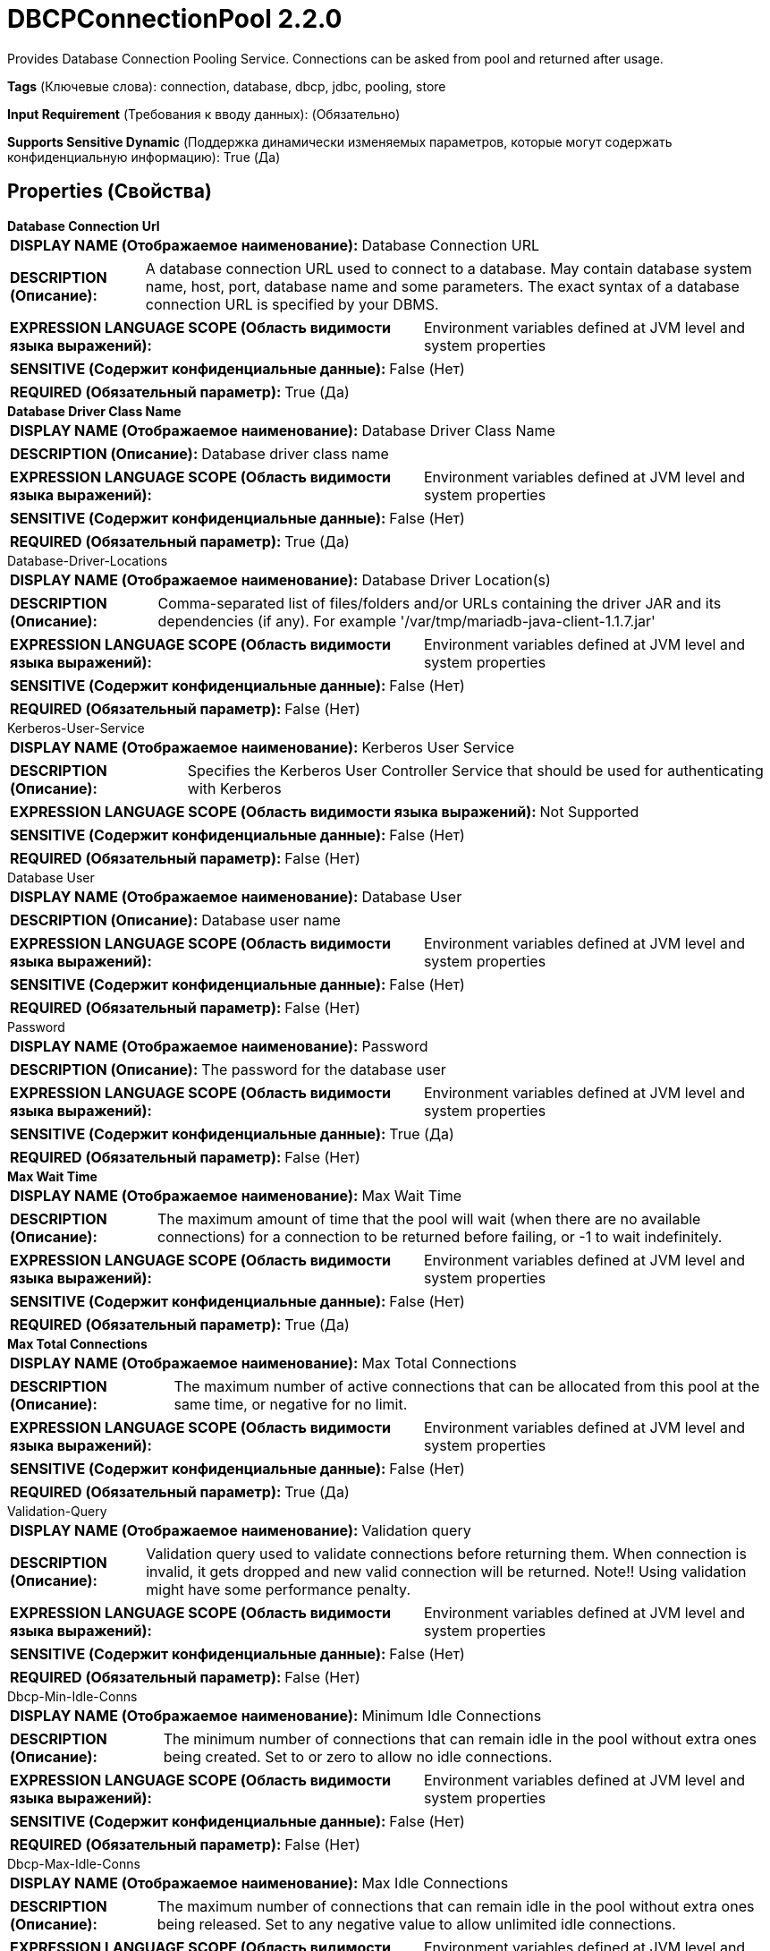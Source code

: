 = DBCPConnectionPool 2.2.0

Provides Database Connection Pooling Service. Connections can be asked from pool and returned after usage.

[horizontal]
*Tags* (Ключевые слова):
connection, database, dbcp, jdbc, pooling, store
[horizontal]
*Input Requirement* (Требования к вводу данных):
 (Обязательно)
[horizontal]
*Supports Sensitive Dynamic* (Поддержка динамически изменяемых параметров, которые могут содержать конфиденциальную информацию):
 True (Да) 



== Properties (Свойства)


.*Database Connection Url*
************************************************
[horizontal]
*DISPLAY NAME (Отображаемое наименование):*:: Database Connection URL

[horizontal]
*DESCRIPTION (Описание):*:: A database connection URL used to connect to a database. May contain database system name, host, port, database name and some parameters. The exact syntax of a database connection URL is specified by your DBMS.


[horizontal]
*EXPRESSION LANGUAGE SCOPE (Область видимости языка выражений):*:: Environment variables defined at JVM level and system properties
[horizontal]
*SENSITIVE (Содержит конфиденциальные данные):*::  False (Нет) 

[horizontal]
*REQUIRED (Обязательный параметр):*::  True (Да) 
************************************************
.*Database Driver Class Name*
************************************************
[horizontal]
*DISPLAY NAME (Отображаемое наименование):*:: Database Driver Class Name

[horizontal]
*DESCRIPTION (Описание):*:: Database driver class name


[horizontal]
*EXPRESSION LANGUAGE SCOPE (Область видимости языка выражений):*:: Environment variables defined at JVM level and system properties
[horizontal]
*SENSITIVE (Содержит конфиденциальные данные):*::  False (Нет) 

[horizontal]
*REQUIRED (Обязательный параметр):*::  True (Да) 
************************************************
.Database-Driver-Locations
************************************************
[horizontal]
*DISPLAY NAME (Отображаемое наименование):*:: Database Driver Location(s)

[horizontal]
*DESCRIPTION (Описание):*:: Comma-separated list of files/folders and/or URLs containing the driver JAR and its dependencies (if any). For example '/var/tmp/mariadb-java-client-1.1.7.jar'


[horizontal]
*EXPRESSION LANGUAGE SCOPE (Область видимости языка выражений):*:: Environment variables defined at JVM level and system properties
[horizontal]
*SENSITIVE (Содержит конфиденциальные данные):*::  False (Нет) 

[horizontal]
*REQUIRED (Обязательный параметр):*::  False (Нет) 
************************************************
.Kerberos-User-Service
************************************************
[horizontal]
*DISPLAY NAME (Отображаемое наименование):*:: Kerberos User Service

[horizontal]
*DESCRIPTION (Описание):*:: Specifies the Kerberos User Controller Service that should be used for authenticating with Kerberos


[horizontal]
*EXPRESSION LANGUAGE SCOPE (Область видимости языка выражений):*:: Not Supported
[horizontal]
*SENSITIVE (Содержит конфиденциальные данные):*::  False (Нет) 

[horizontal]
*REQUIRED (Обязательный параметр):*::  False (Нет) 
************************************************
.Database User
************************************************
[horizontal]
*DISPLAY NAME (Отображаемое наименование):*:: Database User

[horizontal]
*DESCRIPTION (Описание):*:: Database user name


[horizontal]
*EXPRESSION LANGUAGE SCOPE (Область видимости языка выражений):*:: Environment variables defined at JVM level and system properties
[horizontal]
*SENSITIVE (Содержит конфиденциальные данные):*::  False (Нет) 

[horizontal]
*REQUIRED (Обязательный параметр):*::  False (Нет) 
************************************************
.Password
************************************************
[horizontal]
*DISPLAY NAME (Отображаемое наименование):*:: Password

[horizontal]
*DESCRIPTION (Описание):*:: The password for the database user


[horizontal]
*EXPRESSION LANGUAGE SCOPE (Область видимости языка выражений):*:: Environment variables defined at JVM level and system properties
[horizontal]
*SENSITIVE (Содержит конфиденциальные данные):*::  True (Да) 

[horizontal]
*REQUIRED (Обязательный параметр):*::  False (Нет) 
************************************************
.*Max Wait Time*
************************************************
[horizontal]
*DISPLAY NAME (Отображаемое наименование):*:: Max Wait Time

[horizontal]
*DESCRIPTION (Описание):*:: The maximum amount of time that the pool will wait (when there are no available connections)  for a connection to be returned before failing, or -1 to wait indefinitely. 


[horizontal]
*EXPRESSION LANGUAGE SCOPE (Область видимости языка выражений):*:: Environment variables defined at JVM level and system properties
[horizontal]
*SENSITIVE (Содержит конфиденциальные данные):*::  False (Нет) 

[horizontal]
*REQUIRED (Обязательный параметр):*::  True (Да) 
************************************************
.*Max Total Connections*
************************************************
[horizontal]
*DISPLAY NAME (Отображаемое наименование):*:: Max Total Connections

[horizontal]
*DESCRIPTION (Описание):*:: The maximum number of active connections that can be allocated from this pool at the same time,  or negative for no limit.


[horizontal]
*EXPRESSION LANGUAGE SCOPE (Область видимости языка выражений):*:: Environment variables defined at JVM level and system properties
[horizontal]
*SENSITIVE (Содержит конфиденциальные данные):*::  False (Нет) 

[horizontal]
*REQUIRED (Обязательный параметр):*::  True (Да) 
************************************************
.Validation-Query
************************************************
[horizontal]
*DISPLAY NAME (Отображаемое наименование):*:: Validation query

[horizontal]
*DESCRIPTION (Описание):*:: Validation query used to validate connections before returning them. When connection is invalid, it gets dropped and new valid connection will be returned. Note!! Using validation might have some performance penalty.


[horizontal]
*EXPRESSION LANGUAGE SCOPE (Область видимости языка выражений):*:: Environment variables defined at JVM level and system properties
[horizontal]
*SENSITIVE (Содержит конфиденциальные данные):*::  False (Нет) 

[horizontal]
*REQUIRED (Обязательный параметр):*::  False (Нет) 
************************************************
.Dbcp-Min-Idle-Conns
************************************************
[horizontal]
*DISPLAY NAME (Отображаемое наименование):*:: Minimum Idle Connections

[horizontal]
*DESCRIPTION (Описание):*:: The minimum number of connections that can remain idle in the pool without extra ones being created. Set to or zero to allow no idle connections.


[horizontal]
*EXPRESSION LANGUAGE SCOPE (Область видимости языка выражений):*:: Environment variables defined at JVM level and system properties
[horizontal]
*SENSITIVE (Содержит конфиденциальные данные):*::  False (Нет) 

[horizontal]
*REQUIRED (Обязательный параметр):*::  False (Нет) 
************************************************
.Dbcp-Max-Idle-Conns
************************************************
[horizontal]
*DISPLAY NAME (Отображаемое наименование):*:: Max Idle Connections

[horizontal]
*DESCRIPTION (Описание):*:: The maximum number of connections that can remain idle in the pool without extra ones being released. Set to any negative value to allow unlimited idle connections.


[horizontal]
*EXPRESSION LANGUAGE SCOPE (Область видимости языка выражений):*:: Environment variables defined at JVM level and system properties
[horizontal]
*SENSITIVE (Содержит конфиденциальные данные):*::  False (Нет) 

[horizontal]
*REQUIRED (Обязательный параметр):*::  False (Нет) 
************************************************
.Dbcp-Max-Conn-Lifetime
************************************************
[horizontal]
*DISPLAY NAME (Отображаемое наименование):*:: Max Connection Lifetime

[horizontal]
*DESCRIPTION (Описание):*:: The maximum lifetime of a connection. After this time is exceeded the connection will fail the next activation, passivation or validation test. A value of zero or less means the connection has an infinite lifetime.


[horizontal]
*EXPRESSION LANGUAGE SCOPE (Область видимости языка выражений):*:: Environment variables defined at JVM level and system properties
[horizontal]
*SENSITIVE (Содержит конфиденциальные данные):*::  False (Нет) 

[horizontal]
*REQUIRED (Обязательный параметр):*::  False (Нет) 
************************************************
.Dbcp-Time-Between-Eviction-Runs
************************************************
[horizontal]
*DISPLAY NAME (Отображаемое наименование):*:: Time Between Eviction Runs

[horizontal]
*DESCRIPTION (Описание):*:: The time period to sleep between runs of the idle connection evictor thread. When non-positive, no idle connection evictor thread will be run.


[horizontal]
*EXPRESSION LANGUAGE SCOPE (Область видимости языка выражений):*:: Environment variables defined at JVM level and system properties
[horizontal]
*SENSITIVE (Содержит конфиденциальные данные):*::  False (Нет) 

[horizontal]
*REQUIRED (Обязательный параметр):*::  False (Нет) 
************************************************
.Dbcp-Min-Evictable-Idle-Time
************************************************
[horizontal]
*DISPLAY NAME (Отображаемое наименование):*:: Minimum Evictable Idle Time

[horizontal]
*DESCRIPTION (Описание):*:: The minimum amount of time a connection may sit idle in the pool before it is eligible for eviction.


[horizontal]
*EXPRESSION LANGUAGE SCOPE (Область видимости языка выражений):*:: Environment variables defined at JVM level and system properties
[horizontal]
*SENSITIVE (Содержит конфиденциальные данные):*::  False (Нет) 

[horizontal]
*REQUIRED (Обязательный параметр):*::  False (Нет) 
************************************************
.Dbcp-Soft-Min-Evictable-Idle-Time
************************************************
[horizontal]
*DISPLAY NAME (Отображаемое наименование):*:: Soft Minimum Evictable Idle Time

[horizontal]
*DESCRIPTION (Описание):*:: The minimum amount of time a connection may sit idle in the pool before it is eligible for eviction by the idle connection evictor, with the extra condition that at least a minimum number of idle connections remain in the pool. When the not-soft version of this option is set to a positive value, it is examined first by the idle connection evictor: when idle connections are visited by the evictor, idle time is first compared against it (without considering the number of idle connections in the pool) and then against this soft option, including the minimum idle connections constraint.


[horizontal]
*EXPRESSION LANGUAGE SCOPE (Область видимости языка выражений):*:: Environment variables defined at JVM level and system properties
[horizontal]
*SENSITIVE (Содержит конфиденциальные данные):*::  False (Нет) 

[horizontal]
*REQUIRED (Обязательный параметр):*::  False (Нет) 
************************************************


== Динамические свойства

[width="100%",cols="1a,2a,1a,1a",options="header",]
|===
|Наименование |Описание |Значение |Ограничения языка выражений

|`JDBC property name`
|JDBC driver property name and value applied to JDBC connections.
|`JDBC property value`
|

|`SENSITIVE.JDBC property name`
|JDBC driver property name prefixed with 'SENSITIVE.' handled as a sensitive property.
|`JDBC property value`
|

|===







=== Ограничения

[cols="1a,2a",options="header",]
|===
|Требуемые права |Объяснение

|
|Database Driver Location can reference resources over HTTP

|===













